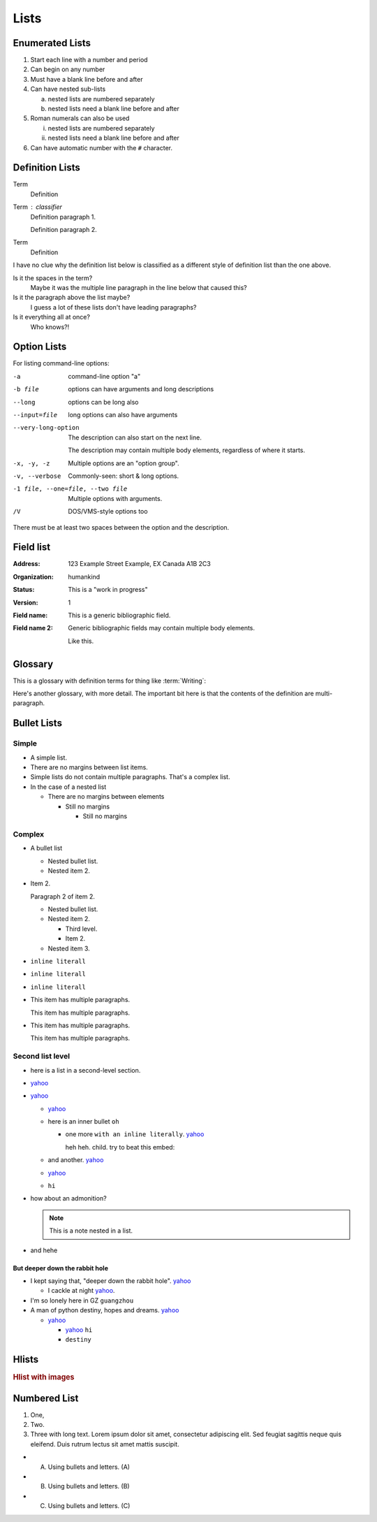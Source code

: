 ..
   Copyright (c) 2021 Pradyun Gedam
   Licensed under Creative Commons Attribution-ShareAlike 4.0 International License
   SPDX-License-Identifier: CC-BY-SA-4.0

=====
Lists
=====

Enumerated Lists
----------------

1. Start each line with a number and period
2. Can begin on any number
3. Must have a blank line before and after
4. Can have nested sub-lists

   a. nested lists are numbered separately
   b. nested lists need a blank line before and after

5. Roman numerals can also be used

   i. nested lists are numbered separately
   ii. nested lists need a blank line before and after

#. Can have automatic number with the ``#`` character.

Definition Lists
----------------

Term
    Definition
Term : classifier
    Definition paragraph 1.

    Definition paragraph 2.
Term
    Definition

I have no clue why the definition list below is classified as a different style
of definition list than the one above.

Is it the spaces in the term?
    Maybe it was the multiple line paragraph
    in the line below that caused this?

Is it the paragraph above the list maybe?
    I guess a lot of these lists don't have leading paragraphs?

Is it everything all at once?
    Who knows?!

Option Lists
------------

For listing command-line options:

-a            command-line option "a"
-b file       options can have arguments
              and long descriptions
--long        options can be long also
--input=file  long options can also have
              arguments

--very-long-option
              The description can also start on the next line.

              The description may contain multiple body elements,
              regardless of where it starts.

-x, -y, -z    Multiple options are an "option group".
-v, --verbose  Commonly-seen: short & long options.
-1 file, --one=file, --two file
              Multiple options with arguments.
/V            DOS/VMS-style options too

There must be at least two spaces between the option and the description.

Field list
----------

:Address: 123 Example Street
          Example, EX  Canada
          A1B 2C3
:Organization: humankind
:Status: This is a "work in progress"
:Version: 1
:Field name: This is a generic bibliographic field.
:Field name 2:
    Generic bibliographic fields may contain multiple body elements.

    Like this.

Glossary
--------

This is a glossary with definition terms for thing like :term:`Writing`:

.. glossary::

  Documentation
     Provides users with the knowledge they need to use something.

  Reading
     The process of taking information into ones mind through the use of eyes.

  Writing
     The process of putting thoughts into a medium for other people to :term:`read <Reading>`.

Here's another glossary, with more detail. The important bit here is that the contents of the definition are multi-paragraph.

.. glossary::

    Import Package

        A Python module which can contain other modules or recursively, other packages.

        An import package is more commonly referred to with the single word “package”, but this guide will use the expanded term when more clarity is needed to prevent confusion with a Distribution Package which is also commonly called a “package”.

    Package Index

        A repository of distributions with a web interface to automate package discovery and consumption.

Bullet Lists
------------

..
    Docutils supports two types of lists, "simple" and "complex". Complex lists
    have item margins, simple lists do not.
    https://docutils.sourceforge.io/sandbox/html4strict/data/simple-lists.html

Simple
^^^^^^

- A simple list.
- There are no margins between list items.
- Simple lists do not contain multiple paragraphs. That's a complex list.
- In the case of a nested list

  - There are no margins between elements

    - Still no margins

      - Still no margins

Complex
^^^^^^^

- A bullet list

  + Nested bullet list.
  + Nested item 2.

- Item 2.

  Paragraph 2 of item 2.

  * Nested bullet list.
  * Nested item 2.

    - Third level.
    - Item 2.

  * Nested item 3.

- ``inline literall``
- ``inline literall``
- ``inline literall``
- This item has multiple paragraphs.

  This item has multiple paragraphs.
- This item has multiple paragraphs.

  This item has multiple paragraphs.


Second list level
^^^^^^^^^^^^^^^^^

- here is a list in a second-level section.
- `yahoo <http://www.yahoo.com>`_
- `yahoo <http://www.yahoo.com>`_

  - `yahoo <http://www.yahoo.com>`_
  - here is an inner bullet ``oh``

    - one more ``with an inline literally``. `yahoo <http://www.yahoo.com>`_

      heh heh. child. try to beat this embed:

      .. literalinclude:: ../conf.py
          :language: python
          :linenos:
          :lines: 10-20

  - and another. `yahoo <http://www.yahoo.com>`_
  - `yahoo <http://www.yahoo.com>`_
  - ``hi``
- how about an admonition?

  .. note::
      This is a note nested in a list.

- and hehe

But deeper down the rabbit hole
"""""""""""""""""""""""""""""""

- I kept saying that, "deeper down the rabbit hole". `yahoo <http://www.yahoo.com>`_

  - I cackle at night `yahoo <http://www.yahoo.com>`_.
- I'm so lonely here in GZ ``guangzhou``
- A man of python destiny, hopes and dreams. `yahoo <http://www.yahoo.com>`_

  - `yahoo <http://www.yahoo.com>`_

    - `yahoo <http://www.yahoo.com>`_ ``hi``
    - ``destiny``

Hlists
------

.. hlist::
    :columns: 2

    - First item
    - Second item
    - Third item
    - Forth item
    - Fifth item
    - Sixths item

.. rubric:: Hlist with images

.. hlist::
    :columns: 2

    - .. figure:: https://source.unsplash.com/200x200/daily?cute+puppy

         This is a short caption for a figure.

    - .. figure:: https://source.unsplash.com/200x200/daily?cute+puppy

         This is a long caption for a figure. Lorem ipsum dolor sit amet, consectetur adipiscing elit.
         Donec porttitor dolor in odio posuere, vitae ornare libero mattis. In lobortis justo vestibulum nibh aliquet, non.

Numbered List
-------------

#. One,
#. Two.
#. Three with long text. Lorem ipsum dolor sit amet, consectetur adipiscing elit.
   Sed feugiat sagittis neque quis eleifend. Duis rutrum lectus sit amet mattis suscipit.

- A) Using bullets and letters. (A)
- B) Using bullets and letters. (B)
- C) Using bullets and letters. (C)
